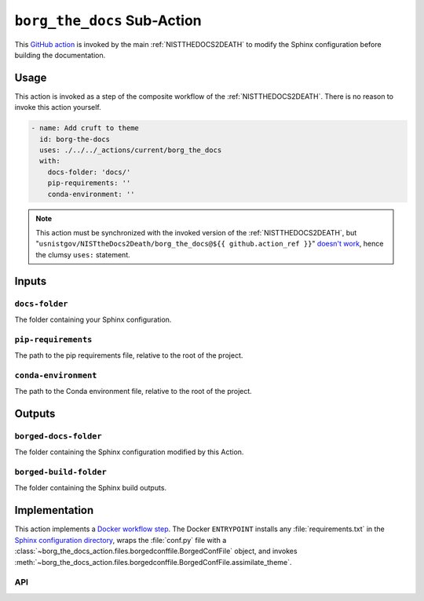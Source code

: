 .. _BORGTHEDOCS:

``borg_the_docs`` Sub-Action
============================

This `GitHub action <https://docs.github.com/en/actions>`_ is invoked by
the main :ref:`NISTTHEDOCS2DEATH` to modify the Sphinx configuration before
building the documentation.

Usage
-----

This action is invoked as a step of the composite workflow of the
:ref:`NISTTHEDOCS2DEATH`.  There is no reason to invoke this action
yourself.

.. code-block:: yaml

    - name: Add cruft to theme
      id: borg-the-docs
      uses: ./../../_actions/current/borg_the_docs
      with:
        docs-folder: 'docs/'
        pip-requirements: ''
        conda-environment: ''

.. note::

   This action must be synchronized with the invoked version of the
   :ref:`NISTTHEDOCS2DEATH`, but
   "``usnistgov/NISTtheDocs2Death/borg_the_docs@${{ github.action_ref }}``"
   `doesn't work
   <https://github.com/orgs/community/discussions/41927#discussioncomment-4605881>`_,
   hence the clumsy ``uses:`` statement.

Inputs
------

``docs-folder``
~~~~~~~~~~~~~~~

The folder containing your Sphinx configuration.

``pip-requirements``
~~~~~~~~~~~~~~~~~~~~

The path to the pip requirements file, relative to the root of the project.

``conda-environment``
~~~~~~~~~~~~~~~~~~~~~

The path to the Conda environment file, relative to the root of the
project.

Outputs
-------

``borged-docs-folder``
~~~~~~~~~~~~~~~~~~~~~~

The folder containing the Sphinx configuration modified by this Action.

``borged-build-folder``
~~~~~~~~~~~~~~~~~~~~~~~

The folder containing the Sphinx build outputs.


Implementation
--------------

This action implements a `Docker workflow step
<https://docs.github.com/en/actions/creating-actions/creating-a-docker-container-action>`_.
The Docker ``ENTRYPOINT`` installs any :file:`requirements.txt` in the
`Sphinx configuration directory
<https://www.sphinx-doc.org/en/master/usage/configuration.html>`_, wraps
the :file:`conf.py` file with a
:class:`~borg_the_docs_action.files.borgedconffile.BorgedConfFile` object,
and invokes
:meth:`~borg_the_docs_action.files.borgedconffile.BorgedConfFile.assimilate_theme`.


API
~~~

.. autosummary::
   :toctree: generated
   :recursive:

   borg_the_docs_action
